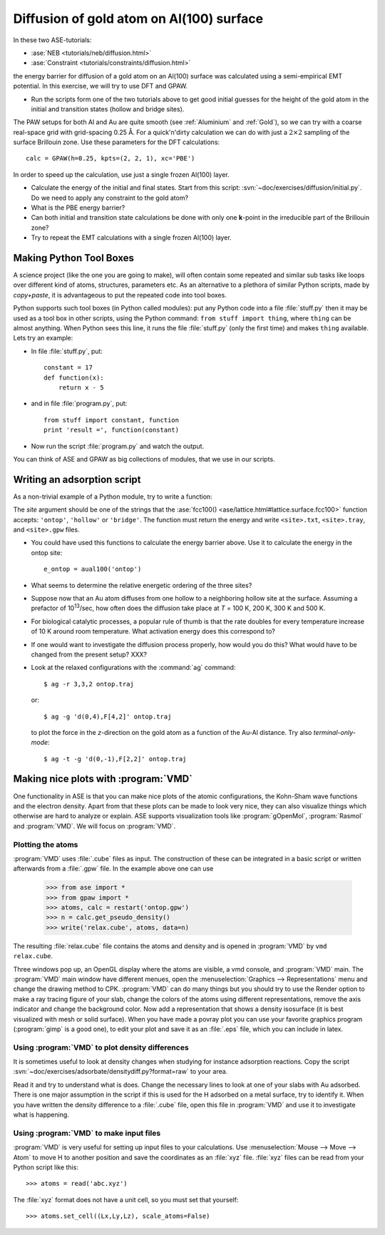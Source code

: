.. _diffusion_exercise:

=========================================
Diffusion of gold atom on Al(100) surface
=========================================

In these two ASE-tutorials:

* :ase:`NEB <tutorials/neb/diffusion.html>`
* :ase:`Constraint <tutorials/constraints/diffusion.html>`

the energy barrier for diffusion of a gold atom on an Al(100) surface
was calculated using a semi-empirical EMT potential.  In this
exercise, we will try to use DFT and GPAW.

* Run the scripts form one of the two tutorials above to get good
  initial guesses for the height of the gold atom in the initial and
  transition states (hollow and bridge sites).

The PAW setups for both Al and Au are quite smooth (see
:ref:`Aluminium` and :ref:`Gold`), so we can try with a coarse
real-space grid with grid-spacing 0.25 Å.  For a quick'n'dirty
calculation we can do with just a :math:`2 \times 2` sampling of the
surface Brillouin zone.  Use these parameters for the DFT
calculations::

  calc = GPAW(h=0.25, kpts=(2, 2, 1), xc='PBE')

In order to speed up the calculation, use just a single frozen Al(100) layer.

* Calculate the energy of the initial and final states.  Start from
  this script: :svn:`~doc/exercises/diffusion/initial.py`.  Do we need
  to apply any constraint to the gold atom?

* What is the PBE energy barrier?

* Can both initial and transition state calculations be done with only
  one **k**-point in the irreducible part of the Brillouin zone?

* Try to repeat the EMT calculations with a single frozen Al(100) layer.



Making Python Tool Boxes
========================

A science project (like the one you are going to make), will often
contain some repeated and similar sub tasks like loops over different
kind of atoms, structures, parameters etc.  As an alternative to a
plethora of similar Python scripts, made by *copy+paste*, it is
advantageous to put the repeated code into tool boxes.

Python supports such tool boxes (in Python called modules): put any
Python code into a file :file:`stuff.py` then it may be used as a tool box
in other scripts, using the Python command: ``from stuff import
thing``, where ``thing`` can be almost anything.  When Python sees
this line, it runs the file :file:`stuff.py` (only the first time) and
makes ``thing`` available.  Lets try an example:

* In file :file:`stuff.py`, put::

    constant = 17
    def function(x):
        return x - 5

* and in file :file:`program.py`, put::

    from stuff import constant, function
    print 'result =', function(constant)

* Now run the script :file:`program.py` and watch the output.

You can think of ASE and GPAW as big collections of modules, that we
use in our scripts.



Writing an adsorption script
============================

As a non-trivial example of a Python module, try to write a function:

.. function:: aual100(site)

The *site* argument should be one of the strings that the
:ase:`fcc100() <ase/lattice.html#lattice.surface.fcc100>` function accepts:
``'ontop'``, ``'hollow'`` or ``'bridge'``.  The function must return the
energy and write ``<site>.txt``, ``<site>.tray``, and ``<site>.gpw``
files.

* You could have used this functions to calculate the energy barrier
  above.  Use it to calculate the energy in the ontop site::

    e_ontop = aual100('ontop')

* What seems to determine the relative energetic ordering of the three sites?

* Suppose now that an Au atom diffuses from one hollow to a
  neighboring hollow site at the surface.  Assuming a prefactor of 10\
  :sup:`13`/sec, how often does the diffusion take place at *T* = 100
  K, 200 K, 300 K and 500 K.

* For biological catalytic processes, a popular rule of thumb is
  that the rate doubles for every temperature increase of 10 K around
  room temperature.  What activation energy does this correspond to?

* If one would want to investigate the diffusion process properly, how would
  you do this? What would have to be changed from the present setup? XXX?

* Look at the relaxed configurations with the :command:`ag`
  command::

    $ ag -r 3,3,2 ontop.traj

  or::

    $ ag -g 'd(0,4),F[4,2]' ontop.traj

  to plot the force in the *z*-direction on the gold atom as a
  function of the Au-Al distance.  Try also *terminal-only-mode*::
 
    $ ag -t -g 'd(0,-1),F[2,2]' ontop.traj



Making nice plots with :program:`VMD`
=====================================

One functionality in ASE is that you can make nice plots of the atomic
configurations, the Kohn-Sham wave functions and the electron
density. Apart from that these plots can be made to look very nice,
they can also visualize things which otherwise are hard to analyze or
explain. ASE supports visualization tools like :program:`gOpenMol`,
:program:`Rasmol` and :program:`VMD`. We will focus on :program:`VMD`.



Plotting the atoms
------------------

:program:`VMD` uses :file:`.cube` files as input. The construction of
these can be integrated in a basic script or written afterwards from a
:file:`.gpw` file. In the example above one can use

  >>> from ase import * 
  >>> from gpaw import *
  >>> atoms, calc = restart('ontop.gpw')
  >>> n = calc.get_pseudo_density()
  >>> write('relax.cube', atoms, data=n)

The resulting :file:`relax.cube` file contains the atoms and density and is
opened in :program:`VMD` by ``vmd relax.cube``.

Three windows pop up, an OpenGL display where the atoms are visible, a
vmd console, and :program:`VMD` main. The :program:`VMD` main window
have different menues, open the :menuselection:`Graphics -->
Representations` menu and change the drawing method to CPK.
:program:`VMD` can do many things but you should try to use the Render
option to make a ray tracing figure of your slab, change the colors of
the atoms using different representations, remove the axis indicator
and change the background color. Now add a representation that shows a
density isosurface (it is best visualized with mesh or solid
surface). When you have made a povray plot you can use your favorite
graphics program (:program:`gimp` is a good one), to edit your plot
and save it as an :file:`.eps` file, which you can include in latex.



Using :program:`VMD` to plot density differences
------------------------------------------------

It is sometimes useful to look at density changes when studying for
instance adsorption reactions. Copy the script
:svn:`~doc/exercises/adsorbate/densitydiff.py?format=raw` to your area.

Read it and try to understand what is does. Change the necessary lines
to look at one of your slabs with Au adsorbed. There is one major
assumption in the script if this is used for the H adsorbed on a metal
surface, try to identify it. When you have written the density
difference to a :file:`.cube` file, open this file in :program:`VMD`
and use it to investigate what is happening.


Using :program:`VMD` to make input files
----------------------------------------

:program:`VMD` is very useful for setting up input files to your
calculations. Use :menuselection:`Mouse --> Move --> Atom` to move H
to another position and save the coordinates as an :file:`xyz` file.
:file:`xyz` files can be read from your Python script like this::

  >>> atoms = read('abc.xyz')

The :file:`xyz` format does not have a unit cell, so you must set that
yourself::

  >>> atoms.set_cell((Lx,Ly,Lz), scale_atoms=False)


